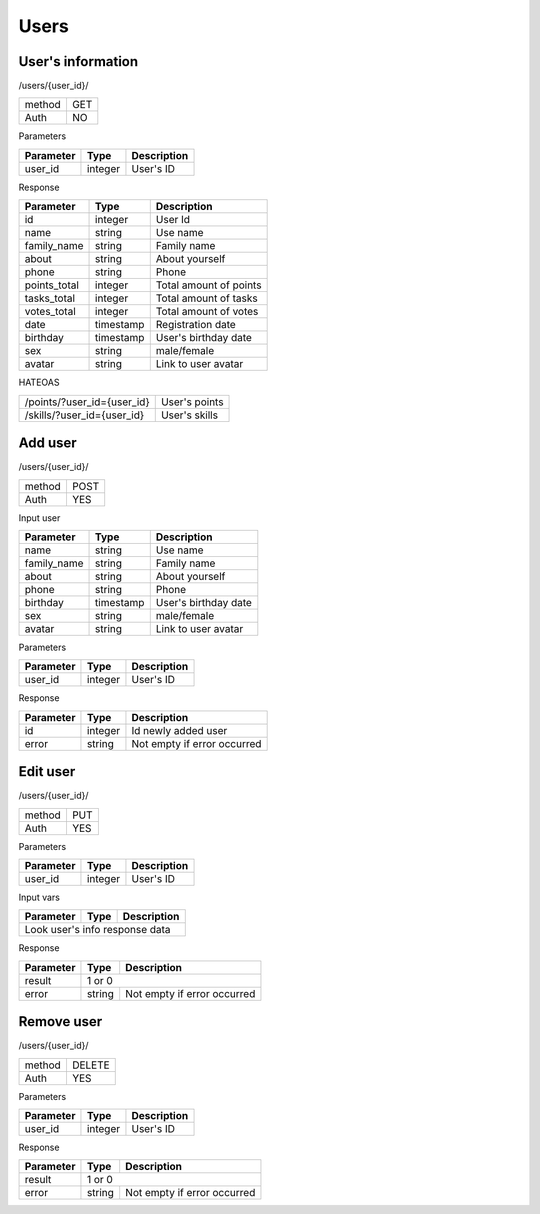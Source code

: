 Users
=====

User's information
------------------

/users/{user_id}/

+------------+------------+
| method     | GET        |
+------------+------------+
| Auth       | NO         |
+------------+------------+


Parameters

+-------------------+------------+---------------------------+
| Parameter         | Type       | Description               |
+===================+============+===========================+
| user_id           | integer    | User's ID                 |
+-------------------+------------+---------------------------+

Response

+-------------------+------------+---------------------------+
| Parameter         | Type       | Description               |
+===================+============+===========================+
| id                | integer    | User Id                   |
+-------------------+------------+---------------------------+
| name              | string     | Use name                  |
+-------------------+------------+---------------------------+
| family_name       | string     | Family name               |
+-------------------+------------+---------------------------+
| about             | string     | About yourself            |
+-------------------+------------+---------------------------+
| phone             | string     | Phone                     |
+-------------------+------------+---------------------------+
| points_total      | integer    | Total amount of points    |
+-------------------+------------+---------------------------+
| tasks_total       | integer    | Total amount of tasks     |
+-------------------+------------+---------------------------+
| votes_total       | integer    | Total amount of votes     |
+-------------------+------------+---------------------------+
| date              | timestamp  | Registration date         |
+-------------------+------------+---------------------------+
| birthday          | timestamp  | User's birthday date      |
+-------------------+------------+---------------------------+
| sex               | string     | male/female               |
+-------------------+------------+---------------------------+
| avatar            | string     | Link to user avatar       |
+-------------------+------------+---------------------------+

HATEOAS

+---------------------------------+----------------------+
| /points/?user_id={user_id}      | User's points        |
+---------------------------------+----------------------+
| /skills/?user_id={user_id}      | User's skills        |
+---------------------------------+----------------------+

Add user
--------

/users/{user_id}/

+------------+------------+
| method     | POST       |
+------------+------------+
| Auth       | YES        |
+------------+------------+


Input user

+-------------------+------------+---------------------------+
| Parameter         | Type       | Description               |
+===================+============+===========================+
| name              | string     | Use name                  |
+-------------------+------------+---------------------------+
| family_name       | string     | Family name               |
+-------------------+------------+---------------------------+
| about             | string     | About yourself            |
+-------------------+------------+---------------------------+
| phone             | string     | Phone                     |
+-------------------+------------+---------------------------+
| birthday          | timestamp  | User's birthday date      |
+-------------------+------------+---------------------------+
| sex               | string     | male/female               |
+-------------------+------------+---------------------------+
| avatar            | string     | Link to user avatar       |
+-------------------+------------+---------------------------+

Parameters

+-------------------+------------+---------------------------+
| Parameter         | Type       | Description               |
+===================+============+===========================+
| user_id           | integer    | User's ID                 |
+-------------------+------------+---------------------------+



Response

+-------------------+------------+-----------------------------+
| Parameter         | Type       | Description                 |
+===================+============+=============================+
| id                | integer    | Id newly added user         |
+-------------------+------------+-----------------------------+
| error             | string     | Not empty if error occurred |
+-------------------+------------+-----------------------------+



Edit user
---------

/users/{user_id}/

+------------+------------+
| method     | PUT        |
+------------+------------+
| Auth       | YES        |
+------------+------------+

Parameters

+-------------------+------------+---------------------------+
| Parameter         | Type       | Description               |
+===================+============+===========================+
| user_id           | integer    | User's ID                 |
+-------------------+------------+---------------------------+


Input vars

+-------------------+------------+---------------------------+
| Parameter         | Type       | Description               |
+===================+============+===========================+
| Look user's info response data                             |
+-------------------+------------+---------------------------+

Response

+-------------------+------------+-----------------------------+
| Parameter         | Type       | Description                 |
+===================+============+=============================+
| result            | 1 or 0                                   |
+-------------------+------------+-----------------------------+
| error             | string     | Not empty if error occurred |
+-------------------+------------+-----------------------------+


Remove user
-----------

/users/{user_id}/

+------------+------------+
| method     | DELETE     |
+------------+------------+
| Auth       | YES        |
+------------+------------+

Parameters

+-------------------+------------+---------------------------+
| Parameter         | Type       | Description               |
+===================+============+===========================+
| user_id           | integer    | User's ID                 |
+-------------------+------------+---------------------------+


Response

+-------------------+------------+-----------------------------+
| Parameter         | Type       | Description                 |
+===================+============+=============================+
| result            | 1 or 0                                   |
+-------------------+------------+-----------------------------+
| error             | string     | Not empty if error occurred |
+-------------------+------------+-----------------------------+
